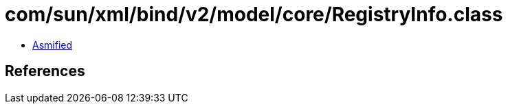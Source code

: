 = com/sun/xml/bind/v2/model/core/RegistryInfo.class

 - link:RegistryInfo-asmified.java[Asmified]

== References

